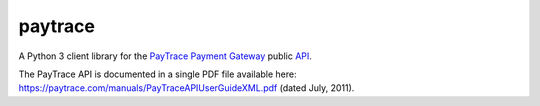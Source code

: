 paytrace
========

A Python 3 client library for the `PayTrace Payment Gateway <https://paytrace.com/>`_ public `API <https://paytrace.com/api.html>`_.

The PayTrace API is documented in a single PDF file available here: https://paytrace.com/manuals/PayTraceAPIUserGuideXML.pdf (dated July, 2011).

